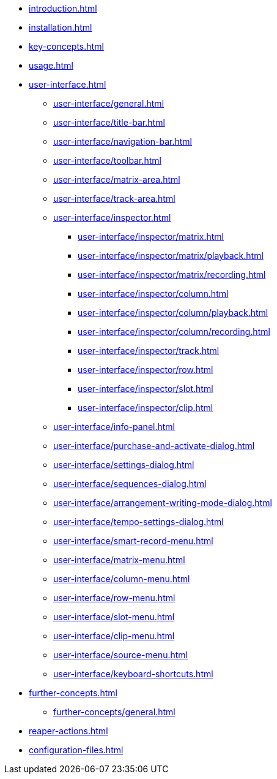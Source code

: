 * xref:introduction.adoc[]
* xref:installation.adoc[]
* xref:key-concepts.adoc[]
* xref:usage.adoc[]
* xref:user-interface.adoc[]
** xref:user-interface/general.adoc[]
** xref:user-interface/title-bar.adoc[]
** xref:user-interface/navigation-bar.adoc[]
** xref:user-interface/toolbar.adoc[]
** xref:user-interface/matrix-area.adoc[]
** xref:user-interface/track-area.adoc[]
** xref:user-interface/inspector.adoc[]
*** xref:user-interface/inspector/matrix.adoc[]
*** xref:user-interface/inspector/matrix/playback.adoc[]
*** xref:user-interface/inspector/matrix/recording.adoc[]
*** xref:user-interface/inspector/column.adoc[]
*** xref:user-interface/inspector/column/playback.adoc[]
*** xref:user-interface/inspector/column/recording.adoc[]
*** xref:user-interface/inspector/track.adoc[]
*** xref:user-interface/inspector/row.adoc[]
*** xref:user-interface/inspector/slot.adoc[]
*** xref:user-interface/inspector/clip.adoc[]
** xref:user-interface/info-panel.adoc[]
** xref:user-interface/purchase-and-activate-dialog.adoc[]
** xref:user-interface/settings-dialog.adoc[]
** xref:user-interface/sequences-dialog.adoc[]
** xref:user-interface/arrangement-writing-mode-dialog.adoc[]
** xref:user-interface/tempo-settings-dialog.adoc[]
** xref:user-interface/smart-record-menu.adoc[]
** xref:user-interface/matrix-menu.adoc[]
** xref:user-interface/column-menu.adoc[]
** xref:user-interface/row-menu.adoc[]
** xref:user-interface/slot-menu.adoc[]
** xref:user-interface/clip-menu.adoc[]
** xref:user-interface/source-menu.adoc[]
** xref:user-interface/keyboard-shortcuts.adoc[]
* xref:further-concepts.adoc[]
** xref:further-concepts/general.adoc[]
* xref:reaper-actions.adoc[]
* xref:configuration-files.adoc[]